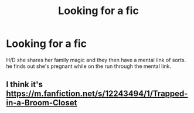 #+TITLE: Looking for a fic

* Looking for a fic
:PROPERTIES:
:Author: Sandiotchi
:Score: 0
:DateUnix: 1548943982.0
:DateShort: 2019-Jan-31
:FlairText: Fic Search
:END:
H/D she shares her family magic and they then have a mental link of sorts. he finds out she's pregnant while on the run through the mental link.


** I think it's [[https://m.fanfiction.net/s/12243494/1/Trapped-in-a-Broom-Closet]]
:PROPERTIES:
:Author: iancheer
:Score: 1
:DateUnix: 1548970874.0
:DateShort: 2019-Feb-01
:END:
